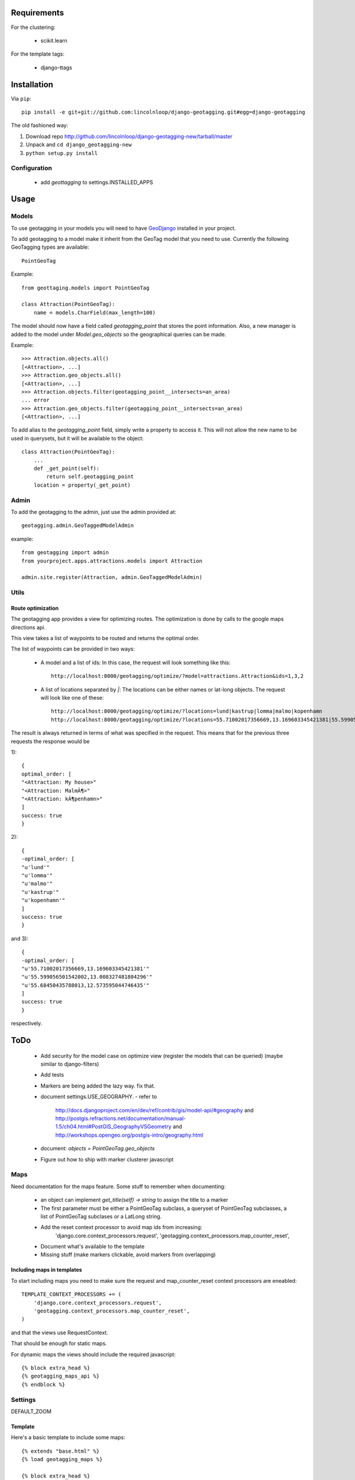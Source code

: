 ==============
 Requirements
==============

For the clustering:

 * scikit.learn

For the template tags:

 * django-ttags    

==============
 Installation
==============

Via ``pip``::
    
    pip install -e git+git://github.com:lincolnloop/django-geotagging.git#egg=django-geotagging

The old fashioned way:

1. Download repo http://github.com/lincolnloop/django-geotagging-new/tarball/master
2. Unpack and ``cd django_geotagging-new``
3. ``python setup.py install``


Configuration
=============

 * add `geottagging` to settings.INSTALLED_APPS 

=======
 Usage
=======

Models
======

To use geotagging in your models you will need to have GeoDjango_
installed in your project.

.. _GeoDjango: http://geodjango.org/



To add geotagging to a model make it inherit from the GeoTag model
that you need to use. Currently the following GeoTagging types are
available::

    PointGeoTag

Example::

    from geottaging.models import PointGeoTag

    class Attraction(PointGeoTag):
        name = models.CharField(max_length=100)

The model should now have a field called `geotagging_point` that
stores the point information. Also, a new manager is added to the
model under `Model.geo_objects` so the geographical queries can be
made.

Example::

    >>> Attraction.objects.all()
    [<Attraction>, ...]
    >>> Attraction.geo_objects.all()
    [<Attraction>, ...]
    >>> Attraction.objects.filter(geotagging_point__intersects=an_area)
    ... error
    >>> Attraction.geo_objects.filter(geotagging_point__intersects=an_area)
    [<Attraction>, ...]

To add alias to the `geotagging_point` field, simply write a property
to access it. This will not allow the new name to be used in
querysets, but it will be available to the object::

    class Attraction(PointGeoTag):
        ...
        def _get_point(self):
            return self.geotagging_point
        location = property(_get_point)

Admin
=====

To add the geotagging to the admin, just use the admin provided at::

    geotagging.admin.GeoTaggedModelAdmin

example::

    from geotagging import admin
    from yourproject.apps.attractions.models import Attraction

    admin.site.register(Attraction, admin.GeoTaggedModelAdmin)

Utils
=====

Route optimization
------------------

The geotagging app provides a view for optimizing routes. The
optimization is done by calls to the google maps directions api.

This view takes a list of waypoints to be routed and returns the
optimal order. 

The list of waypoints can be provided in two ways:

 * A model and a list of ids:         
   In this case, the request will look something like this::
      http://localhost:8000/geotagging/optimize/?model=attractions.Attraction&ids=1,3,2
 * A list of locations separated by `|`:
   The locations can be either names or lat-long objects. The request will look like one of these::
       http://localhost:8000/geotagging/optimize/?locations=lund|kastrup|lomma|malmo|kopenhamn
       http://localhost:8000/geotagging/optimize/?locations=55.71002017356669,13.169603345421381|55.599056501542002,13.008327481804296|55.68450435788013,12.573595044746435

The result is always returned in terms of what was specified in the
request. This means that for the previous three requests the response
would be

1)::

    {
    optimal_order: [
    "<Attraction: My house>"
    "<Attraction: MalmÃ¶>"
    "<Attraction: kÃ¶penhamn>"
    ]
    success: true
    }


2)::

    {
    -optimal_order: [
    "u'lund'"
    "u'lomma'"
    "u'malmo'"
    "u'kastrup'"
    "u'kopenhamn'"
    ]
    success: true
    }
    
and 3)::

    {
    -optimal_order: [
    "u'55.71002017356669,13.169603345421381'"
    "u'55.599056501542002,13.008327481804296'"
    "u'55.68450435788013,12.573595044746435'"
    ]
    success: true
    }


respectively.

======
 ToDo
======

 * Add security for the model case on optimize view (register the
   models that can be queried) (maybe similar to django-filters)
 * Add tests
 * Markers are being added the lazy way. fix that. 
 * document settings.USE_GEOGRAPHY.
   - refer to
     http://docs.djangoproject.com/en/dev/ref/contrib/gis/model-api/#geography
     and http://postgis.refractions.net/documentation/manual-1.5/ch04.html#PostGIS_GeographyVSGeometry
     and http://workshops.opengeo.org/postgis-intro/geography.html
 * document: `objects = PointGeoTag.geo_objects`
 * Figure out how to ship with marker clusterer javascript

Maps
====

Need documentation for the maps feature. Some stuff to remember when documenting:

 * an object can implement `get_title(self) -> string` to assign the title to a marker
 * The first parameter must be either a PointGeoTag subclass, a
   queryset of PointGeoTag subclasses, a list of PointGeoTag subclases
   or a LatLong string.
 * Add the reset context processor to avoid map ids from increasing:
    'django.core.context_processors.request',
    'geotagging.context_processors.map_counter_reset',
 * Document what's available to the template
 * Missing stuff (make markers clickable, avoid markers from overlapping)

Including maps in templates
---------------------------

To start including maps you need to make sure the request and
map_counter_reset context processors are eneabled::

    TEMPLATE_CONTEXT_PROCESSORS += (
        'django.core.context_processors.request',
        'geotagging.context_processors.map_counter_reset',
    )

and that the views use RequestContext.

That should be enough for static maps.

For dynamic maps the views should include the required javascript::

    {% block extra_head %}
    {% geotagging_maps_api %}
    {% endblock %}


Settings
========

DEFAULT_ZOOM


Template
--------

Here's a basic template to include some maps::

    {% extends "base.html" %}
    {% load geotagging_maps %}
    
    {% block extra_head %}
    {% geotagging_maps_api %}
    <script type="text/javascript" src="http://google-maps-utility-library-v3.googlecode.com/svn/trunk/markerclusterer/src/markerclusterer_compiled.js"></script>
    {% endblock %}
    
    {% block content %}
    <p>{% geotagging_map "55.6845043579,12.5735950447" %}</p>
    <p>{% geotagging_map "59.32809,18.07740" 300 300 5 %}</p>
    <p>{% geotagging_map attraction_list 300 300 %}</p>
    {% endblock %}

